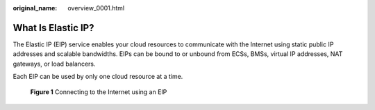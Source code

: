 :original_name: overview_0001.html

.. _overview_0001:

What Is Elastic IP?
===================

The Elastic IP (EIP) service enables your cloud resources to communicate with the Internet using static public IP addresses and scalable bandwidths. EIPs can be bound to or unbound from ECSs, BMSs, virtual IP addresses, NAT gateways, or load balancers.

Each EIP can be used by only one cloud resource at a time.


.. figure:: /_static/images/en-us_image_0210188011.png
   :alt: **Figure 1** Connecting to the Internet using an EIP

   **Figure 1** Connecting to the Internet using an EIP
